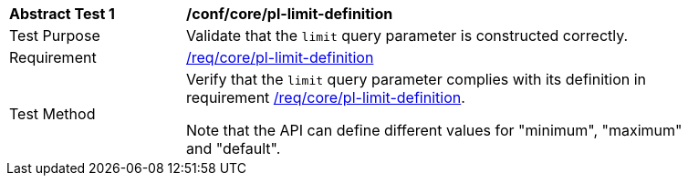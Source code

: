[[ats_core_pl-limit-definition]]
[width="90%",cols="2,6a"]
|===
^|*Abstract Test {counter:ats-id}* |*/conf/core/pl-limit-definition*
^|Test Purpose |Validate that the `limit` query parameter is constructed correctly.
^|Requirement |<<req_core-pl-limit-definition,/req/core/pl-limit-definition>>
^|Test Method |Verify that the `limit` query parameter complies with its definition in requirement <<req_core_pl-limit-definition,/req/core/pl-limit-definition>>.

Note that the API can define different values for "minimum", "maximum" and "default".
|===
